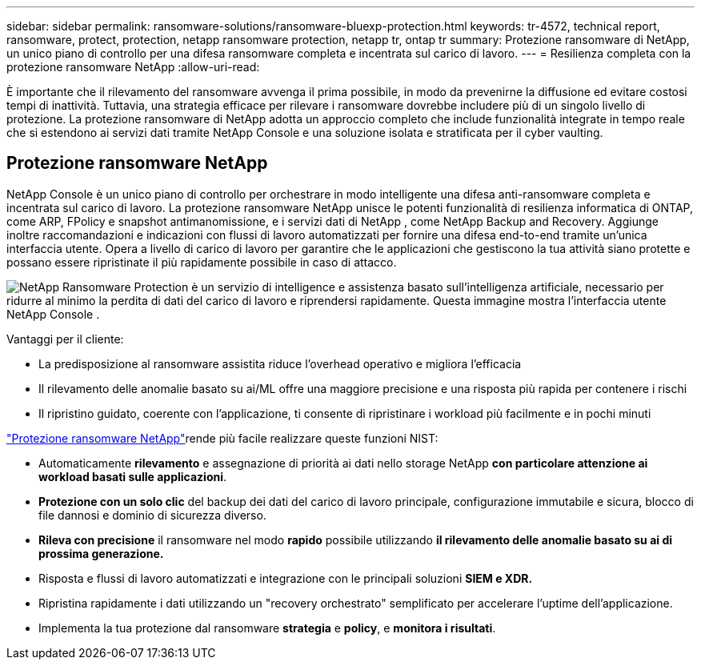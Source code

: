 ---
sidebar: sidebar 
permalink: ransomware-solutions/ransomware-bluexp-protection.html 
keywords: tr-4572, technical report, ransomware, protect, protection, netapp ransomware protection, netapp tr, ontap tr 
summary: Protezione ransomware di NetApp, un unico piano di controllo per una difesa ransomware completa e incentrata sul carico di lavoro. 
---
= Resilienza completa con la protezione ransomware NetApp
:allow-uri-read: 


[role="lead"]
È importante che il rilevamento del ransomware avvenga il prima possibile, in modo da prevenirne la diffusione ed evitare costosi tempi di inattività.  Tuttavia, una strategia efficace per rilevare i ransomware dovrebbe includere più di un singolo livello di protezione.  La protezione ransomware di NetApp adotta un approccio completo che include funzionalità integrate in tempo reale che si estendono ai servizi dati tramite NetApp Console e una soluzione isolata e stratificata per il cyber vaulting.



== Protezione ransomware NetApp

NetApp Console è un unico piano di controllo per orchestrare in modo intelligente una difesa anti-ransomware completa e incentrata sul carico di lavoro.  La protezione ransomware NetApp unisce le potenti funzionalità di resilienza informatica di ONTAP, come ARP, FPolicy e snapshot antimanomissione, e i servizi dati di NetApp , come NetApp Backup and Recovery.  Aggiunge inoltre raccomandazioni e indicazioni con flussi di lavoro automatizzati per fornire una difesa end-to-end tramite un'unica interfaccia utente.  Opera a livello di carico di lavoro per garantire che le applicazioni che gestiscono la tua attività siano protette e possano essere ripristinate il più rapidamente possibile in caso di attacco.

image:ransomware-solution-dashboard2.png["NetApp Ransomware Protection è un servizio di intelligence e assistenza basato sull'intelligenza artificiale, necessario per ridurre al minimo la perdita di dati del carico di lavoro e riprendersi rapidamente.  Questa immagine mostra l'interfaccia utente NetApp Console ."]

.Vantaggi per il cliente:
* La predisposizione al ransomware assistita riduce l'overhead operativo e migliora l'efficacia
* Il rilevamento delle anomalie basato su ai/ML offre una maggiore precisione e una risposta più rapida per contenere i rischi
* Il ripristino guidato, coerente con l'applicazione, ti consente di ripristinare i workload più facilmente e in pochi minuti


https://www.netapp.com/cyber-resilience/ransomware-protection/["Protezione ransomware NetApp"^]rende più facile realizzare queste funzioni NIST:

* Automaticamente *rilevamento* e assegnazione di priorità ai dati nello storage NetApp *con particolare attenzione ai workload basati sulle applicazioni*.
* *Protezione con un solo clic* del backup dei dati del carico di lavoro principale, configurazione immutabile e sicura, blocco di file dannosi e dominio di sicurezza diverso.
* *Rileva con precisione* il ransomware nel modo *rapido* possibile utilizzando *il rilevamento delle anomalie basato su ai di prossima generazione.*
* Risposta e flussi di lavoro automatizzati e integrazione con le principali soluzioni *SIEM e XDR.*
* Ripristina rapidamente i dati utilizzando un "recovery orchestrato" semplificato per accelerare l'uptime dell'applicazione.
* Implementa la tua protezione dal ransomware *strategia* e *policy*, e *monitora i risultati*.

